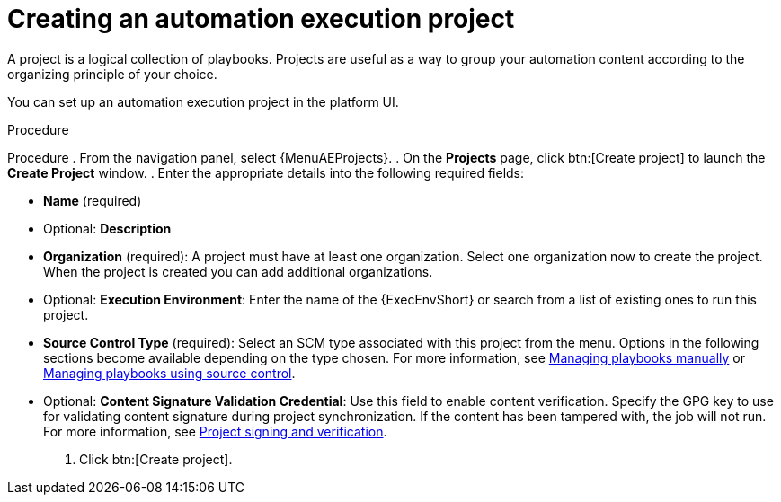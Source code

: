 [id="proc-gs-auto-dev-create-automation-execution-proj"]

= Creating an automation execution project

A project is a logical collection of playbooks. 
Projects are useful as a way to group your automation content according to the organizing principle of your choice. 

You can set up an automation execution project in the platform UI. 

.Procedure

Procedure
. From the navigation panel, select {MenuAEProjects}.
. On the *Projects* page, click btn:[Create project] to launch the *Create Project* window.
. Enter the appropriate details into the following required fields:

* *Name* (required)
* Optional: *Description*
* *Organization* (required): A project must have at least one organization. Select one organization now to create the project. When the project is created you can add additional organizations.
* Optional: *Execution Environment*: Enter the name of the {ExecEnvShort} or search from a list of existing ones to run this project.
* *Source Control Type* (required): Select an SCM type associated with this project from the menu.
Options in the following sections become available depending on the type chosen.
For more information, see link:{URLControllerUserGuide}/controller-projects#proc-controller-adding-a-project[Managing playbooks manually] or link:{URLControllerUserGuide}/controller-projects#ref-projects-manage-playbooks-with-source-control[Managing playbooks using source control].
* Optional: *Content Signature Validation Credential*: Use this field to enable content verification.
Specify the GPG key to use for validating content signature during project synchronization.
If the content has been tampered with, the job will not run.
For more information, see link:{URLControllerUserGuide}/assembly-controller-project-signing[Project signing and verification].
. Click btn:[Create project].

